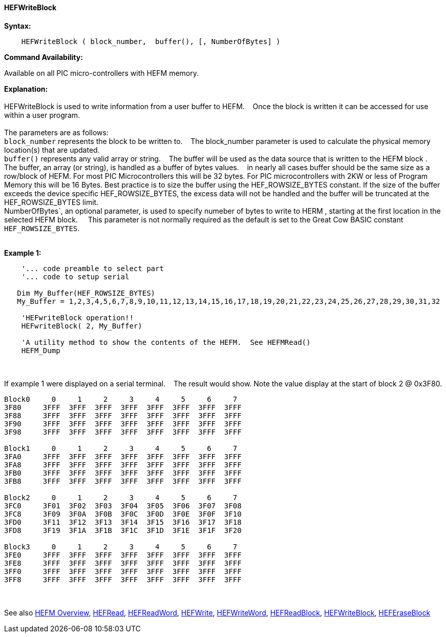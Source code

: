 ==== HEFWriteBlock


*Syntax:*
[subs="quotes"]
----
    HEFWriteBlock ( block_number,  buffer(), [, NumberOfBytes] )
----
*Command Availability:*

Available on all PIC micro-controllers with HEFM memory.

*Explanation:*
{empty} +
{empty} +
HEFWriteBlock is used to write information from a user buffer to HEFM.&#160;&#160;&#160;
Once the block is written  it can be accessed for use within a user program.
{empty} +
{empty} +
The parameters are as follows:
{empty} +
`block_number` represents the block to be written to.&#160;&#160;&#160;
The block_number parameter is used to calculate the physical memory location(s) that are updated.
{empty} +
`buffer()` represents any valid array or string.&#160;&#160;&#160;
The buffer will be used as the data source that is written to the HEFM block .&#160;&#160;&#160;
The  buffer, an array (or string), is handled as a buffer of bytes values.&#160;&#160;&#160;
in nearly all cases buffer should be the same size as a row/block of HEFM.  For most PIC Microcontrollers this will be 32 bytes. For PIC microcontrollers with 2KW or less of Program Memory this will be 16 Bytes. Best practice is to size the buffer using the HEF_ROWSIZE_BYTES constant. If the size of the buffer exceeds the device specific HEF_ROWSIZE_BYTES, the excess data will not be handled and the buffer will be truncated at the HEF_ROWSIZE_BYTES limit.&#160;&#160;&#160;
{empty} +
NumberOfBytes`, an optional parameter, is used to specify numeber of bytes to write to HERM , starting at the first location in the selected HEFM block. &#160;&#160;&#160;
This parameter  is not normally required as the default is set to the Great Cow BASIC constant `HEF_ROWSIZE_BYTES`.
{empty} +
{empty} +

*Example 1:*
----
    '... code preamble to select part
    '... code to setup serial

   Dim My_Buffer(HEF_ROWSIZE_BYTES)
   My_Buffer = 1,2,3,4,5,6,7,8,9,10,11,12,13,14,15,16,17,18,19,20,21,22,23,24,25,26,27,28,29,30,31,32

    'HEFwriteBlock operation!!
    HEFwriteBlock( 2, My_Buffer)

    'A utility method to show the contents of the HEFM.  See HEFMRead()
    HEFM_Dump
----

{empty} +
{empty} +
If example 1 were displayed on a serial terminal.&#160;&#160;&#160;
The result would show. Note the value display at the start of block 2 @ 0x3F80.
----
Block0     0     1     2     3     4     5     6     7
3F80     3FFF  3FFF  3FFF  3FFF  3FFF  3FFF  3FFF  3FFF  
3F88     3FFF  3FFF  3FFF  3FFF  3FFF  3FFF  3FFF  3FFF  
3F90     3FFF  3FFF  3FFF  3FFF  3FFF  3FFF  3FFF  3FFF  
3F98     3FFF  3FFF  3FFF  3FFF  3FFF  3FFF  3FFF  3FFF  

Block1     0     1     2     3     4     5     6     7
3FA0     3FFF  3FFF  3FFF  3FFF  3FFF  3FFF  3FFF  3FFF  
3FA8     3FFF  3FFF  3FFF  3FFF  3FFF  3FFF  3FFF  3FFF  
3FB0     3FFF  3FFF  3FFF  3FFF  3FFF  3FFF  3FFF  3FFF  
3FB8     3FFF  3FFF  3FFF  3FFF  3FFF  3FFF  3FFF  3FFF  

Block2     0     1     2     3     4     5     6     7
3FC0     3F01  3F02  3F03  3F04  3F05  3F06  3F07  3F08  
3FC8     3F09  3F0A  3F0B  3F0C  3F0D  3F0E  3F0F  3F10  
3FD0     3F11  3F12  3F13  3F14  3F15  3F16  3F17  3F18  
3FD8     3F19  3F1A  3F1B  3F1C  3F1D  3F1E  3F1F  3F20  

Block3     0     1     2     3     4     5     6     7
3FE0     3FFF  3FFF  3FFF  3FFF  3FFF  3FFF  3FFF  3FFF  
3FE8     3FFF  3FFF  3FFF  3FFF  3FFF  3FFF  3FFF  3FFF  
3FF0     3FFF  3FFF  3FFF  3FFF  3FFF  3FFF  3FFF  3FFF  
3FF8     3FFF  3FFF  3FFF  3FFF  3FFF  3FFF  3FFF  3FFF  

----
{empty} +
{empty} +
See also
<<_hefm_overview,HEFM Overview>>,
<<_hefread,HEFRead>>,
<<_hefreadword,HEFReadWord>>,
<<_hefwrite,HEFWrite>>,
<<_hefwriteword,HEFWriteWord>>,
<<_hefreadblock,HEFReadBlock>>,
<<_hefwriteblock,HEFWriteBlock>>,
<<_heferaseblock,HEFEraseBlock>>
